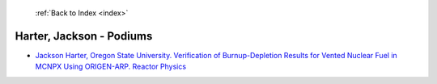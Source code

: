  :ref:`Back to Index <index>`

Harter, Jackson - Podiums
-------------------------

* `Jackson Harter, Oregon State University. Verification of Burnup-Depletion Results for Vented Nuclear Fuel in MCNPX Using ORIGEN-ARP. Reactor Physics <../_static/docs/386.pdf>`_
